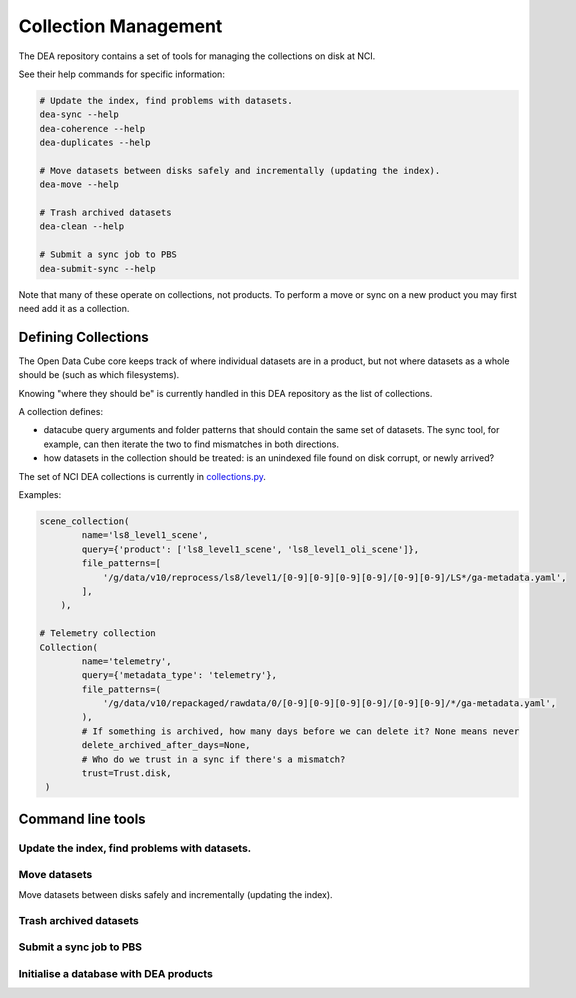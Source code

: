 .. highlight:: console
.. internal_git_best_practice:

================================================
Collection Management
================================================

The DEA repository contains a set of tools for managing the collections on disk at NCI.

See their help commands for specific information:

.. code-block:: bash

    # Update the index, find problems with datasets.
    dea-sync --help
    dea-coherence --help
    dea-duplicates --help

    # Move datasets between disks safely and incrementally (updating the index).
    dea-move --help

    # Trash archived datasets
    dea-clean --help

    # Submit a sync job to PBS
    dea-submit-sync --help

Note that many of these operate on collections, not products. To perform a move or sync on a new product you
may first need add it as a collection.

Defining Collections
------------------------------------------------

The Open Data Cube core keeps track of where individual datasets are in a product, but not where datasets as a
whole should be (such as which filesystems).

Knowing "where they should be" is currently handled in this DEA repository as the list of collections.

A collection defines:

- datacube query arguments and folder patterns that should contain the same set of datasets. The sync tool, for
  example, can then iterate the two to find mismatches in both directions.

- how datasets in the collection should be treated: is an unindexed file found on disk corrupt, or newly arrived?

The set of NCI DEA collections is currently in `collections.py`_.

.. _collections.py: https://github.com/GeoscienceAustralia/digitalearthau/blob/develop/digitalearthau/collections.py

Examples:

.. code-block:: python

    scene_collection(
            name='ls8_level1_scene',
            query={'product': ['ls8_level1_scene', 'ls8_level1_oli_scene']},
            file_patterns=[
                '/g/data/v10/reprocess/ls8/level1/[0-9][0-9][0-9][0-9]/[0-9][0-9]/LS*/ga-metadata.yaml',
            ],
        ),

    # Telemetry collection
    Collection(
            name='telemetry',
            query={'metadata_type': 'telemetry'},
            file_patterns=(
                '/g/data/v10/repackaged/rawdata/0/[0-9][0-9][0-9][0-9]/[0-9][0-9]/*/ga-metadata.yaml',
            ),
            # If something is archived, how many days before we can delete it? None means never
            delete_archived_after_days=None,
            # Who do we trust in a sync if there's a mismatch?
            trust=Trust.disk,
     )

Command line tools
------------------

Update the index, find problems with datasets.
^^^^^^^^^^^^^^^^^^^^^^^^^^^^^^^^^^^^^^^^^^^^^^

.. click:: digitalearthau.sync:cli
   :prog: dea-sync
   :show-nested:

.. click:: digitalearthau.coherence:main
  :prog: dea-coherence
  :show-nested:

.. click:: digitalearthau.duplicates:main
  :prog: dea-duplicates
  :show-nested:


Move datasets
^^^^^^^^^^^^^

Move datasets between disks safely and incrementally (updating the index).

.. click:: digitalearthau.move:cli
   :prog: dea-move
   :show-nested:

Trash archived datasets
^^^^^^^^^^^^^^^^^^^^^^^

.. click:: digitalearthau.cleanup:main
    :prog: dea-clean
    :show-nested:

Submit a sync job to PBS
^^^^^^^^^^^^^^^^^^^^^^^^

.. click:: digitalearthau.sync.submit_job:main
   :prog: dea-submit-sync
   :show-nested:


Initialise a database with DEA products
^^^^^^^^^^^^^^^^^^^^^^^^^^^^^^^^^^^^^^^

.. click:: digitalearthau.system:cli
   :prog: dea-system
   :show-nested:

..
    .. click:: digitalearthau.harvest.iso19115:main
        :prog: dea-harvest
        :show-nested:


    .. click:: digitalearthau.submit.ingest:cli
        :prog: dea-submit-ingest
        :show-nested:

    .. click:: digitalearthau.submit.ncmler:cli
        :prog: dea-submit-ncmler
        :show-nested:




